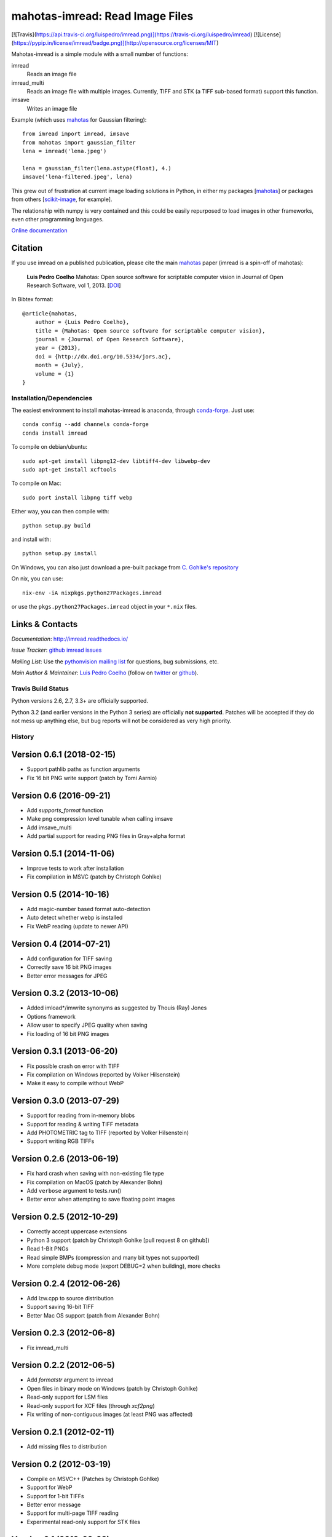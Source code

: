 ================================
mahotas-imread: Read Image Files
================================

[![Travis](https://api.travis-ci.org/luispedro/imread.png)](https://travis-ci.org/luispedro/imread)
[![License](https://pypip.in/license/imread/badge.png)](http://opensource.org/licenses/MIT)

Mahotas-imread is a simple module with a small number of functions:

imread
    Reads an image file
imread_multi
    Reads an image file with multiple images. Currently, TIFF and STK (a TIFF
    sub-based format) support this function.
imsave
    Writes an image file

Example (which uses `mahotas <http://luispedro.org/software/mahotas>`__ for
Gaussian filtering)::


    from imread import imread, imsave
    from mahotas import gaussian_filter
    lena = imread('lena.jpeg')

    lena = gaussian_filter(lena.astype(float), 4.)
    imsave('lena-filtered.jpeg', lena)


This grew out of frustration at current image loading solutions in Python, in
either my packages [`mahotas <http://mahotas.rtfd.io>`__] or packages from
others [`scikit-image <http://scikit-image.org/>`__, for example].

The relationship with numpy is very contained and this could be easily
repurposed to load images in other frameworks, even other programming
languages.

`Online documentation <http://imread.rtfd.io/>`__

Citation
--------

.. _Citation:

If you use imread on a published publication, please cite the main `mahotas
<http://mahotas.rtfd.io>`__ paper (imread is a spin-off of mahotas):

    **Luis Pedro Coelho** Mahotas: Open source software for scriptable computer
    vision in Journal of Open Research Software, vol 1, 2013. [`DOI
    <http://dx.doi.org/10.5334/jors.ac>`__]


In Bibtex format::

    @article{mahotas,
        author = {Luis Pedro Coelho},
        title = {Mahotas: Open source software for scriptable computer vision},
        journal = {Journal of Open Research Software},
        year = {2013},
        doi = {http://dx.doi.org/10.5334/jors.ac},
        month = {July},
        volume = {1}
    }


Installation/Dependencies
~~~~~~~~~~~~~~~~~~~~~~~~~

The easiest environment to install mahotas-imread is anaconda, through
`conda-forge <https://conda-forge.github.io>`__. Just use::

    conda config --add channels conda-forge
    conda install imread


To compile on debian/ubuntu::

    sudo apt-get install libpng12-dev libtiff4-dev libwebp-dev
    sudo apt-get install xcftools

To compile on Mac::

    sudo port install libpng tiff webp

Either way, you can then compile with::

    python setup.py build

and install with::

    python setup.py install

On Windows, you can also just download a pre-built package from `C. Gohlke's
repository <http://www.lfd.uci.edu/~gohlke/pythonlibs/#imread>`__

On nix, you can use::

    nix-env -iA nixpkgs.python27Packages.imread

or use the ``pkgs.python27Packages.imread`` object in your ``*.nix`` files.

Links & Contacts
----------------

*Documentation*: `http://imread.readthedocs.io/ <http://imread.readthedocs.io/>`__

*Issue Tracker*: `github imread issues <https://github.com/luispedro/imread>`__

*Mailing List*: Use the `pythonvision mailing list
<http://groups.google.com/group/pythonvision?pli=1>`_ for questions, bug
submissions, etc.

*Main Author & Maintainer*: `Luis Pedro Coelho <http://luispedro.org>`__ (follow on `twitter
<https://twitter.com/luispedrocoelho>`__ or `github
<https://github.com/luispedro>`__).

Travis Build Status
~~~~~~~~~~~~~~~~~~~

.. image:: https://travis-ci.org/luispedro/imread.png
       :target: https://travis-ci.org/luispedro/imread

Python versions 2.6, 2.7, 3.3+ are officially supported.

Python 3.2 (and earlier versions in the Python 3 series) are officially **not
supported**. Patches will be accepted if they do not mess up anything else, but
bug reports will not be considered as very high priority.

History
~~~~~~~

Version 0.6.1 (2018-02-15)
--------------------------
- Support pathlib paths as function arguments
- Fix 16 bit PNG write support (patch by Tomi Aarnio)


Version 0.6 (2016-09-21)
--------------------------
- Add `supports_format` function
- Make png compression level tunable when calling imsave
- Add imsave_multi
- Add partial support for reading PNG files in Gray+alpha format


Version 0.5.1 (2014-11-06)
--------------------------
- Improve tests to work after installation
- Fix compilation in MSVC (patch by Christoph Gohlke)


Version 0.5 (2014-10-16)
------------------------
- Add magic-number based format auto-detection
- Auto detect whether webp is installed
- Fix WebP reading (update to newer API)

Version 0.4 (2014-07-21)
------------------------
- Add configuration for TIFF saving
- Correctly save 16 bit PNG images
- Better error messages for JPEG


Version 0.3.2 (2013-10-06)
--------------------------
- Added imload*/imwrite synonyms as suggested by Thouis (Ray) Jones
- Options framework
- Allow user to specify JPEG quality when saving
- Fix loading of 16 bit PNG images

Version 0.3.1 (2013-06-20)
--------------------------
- Fix possible crash on error with TIFF
- Fix compilation on Windows (reported by Volker Hilsenstein)
- Make it easy to compile without WebP

Version 0.3.0 (2013-07-29)
--------------------------
- Support for reading from in-memory blobs
- Support for reading & writing TIFF metadata
- Add PHOTOMETRIC tag to TIFF (reported by Volker Hilsenstein)
- Support writing RGB TIFFs

Version 0.2.6 (2013-06-19)
--------------------------
- Fix hard crash when saving with non-existing file type
- Fix compilation on MacOS (patch by Alexander Bohn)
- Add ``verbose`` argument to tests.run()
- Better error when attempting to save floating point images

Version 0.2.5 (2012-10-29)
--------------------------
- Correctly accept uppercase extensions
- Python 3 support (patch by Christoph Gohlke [pull request 8 on github])
- Read 1-Bit PNGs
- Read simple BMPs (compression and many bit types not supported)
- More complete debug mode (export DEBUG=2 when building), more checks

Version 0.2.4 (2012-06-26)
--------------------------
- Add lzw.cpp to source distribution
- Support saving 16-bit TIFF
- Better Mac OS support (patch from Alexander Bohn)

Version 0.2.3 (2012-06-8)
-------------------------
- Fix imread_multi

Version 0.2.2 (2012-06-5)
-------------------------
- Add `formatstr` argument to imread
- Open files in binary mode on Windows (patch by Christoph Gohlke)
- Read-only support for LSM files
- Read-only support for XCF files (through `xcf2png`)
- Fix writing of non-contiguous images (at least PNG was affected)


Version 0.2.1 (2012-02-11)
--------------------------
- Add missing files to distribution

Version 0.2 (2012-03-19)
------------------------
- Compile on MSVC++ (Patches by Christoph Gohlke)
- Support for WebP
- Support for 1-bit TIFFs
- Better error message
- Support for multi-page TIFF reading
- Experimental read-only support for STK files


Version 0.1 (2012-02-28)
------------------------

- Support for PNG
- Support for TIFF
- Support for JPEG




